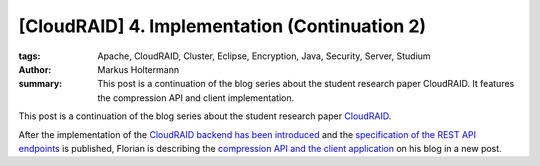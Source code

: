 ==============================================
[CloudRAID] 4. Implementation (Continuation 2)
==============================================

:tags: Apache, CloudRAID, Cluster, Eclipse, Encryption, Java, Security, Server,
   Studium
:author: Markus Holtermann
:summary: This post is a continuation of the blog series about the student
   research paper CloudRAID. It features the compression API and client
   implementation.


This post is a continuation of the blog series about the student research paper
`CloudRAID`_.

After the implementation of the `CloudRAID backend has been introduced`_ and the
`specification of the REST API endpoints`_ is published, Florian is describing
the `compression API and the client application`_ on his blog in a new post.


.. _CloudRAID:
   {filename}/Development/2012-10-28__en__cloudraid-1-introduction.rst
.. _CloudRAID backend has been introduced:
   {filename}/Development/2012-11-13__en__cloudraid-4-implementation.rst
.. _specification of the REST API endpoints:
   {filename}/Development/2012-11-15__en__cloudraid-4-implementation-continuation.rst
.. _compression API and the client application:
   http://blog.fbausch.de/cloudraid-4-implementation-continuation/
